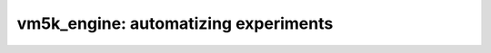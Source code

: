 *************************************
vm5k_engine: automatizing experiments 
*************************************

